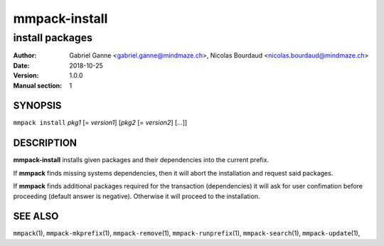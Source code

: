 ===============
mmpack-install
===============

----------------
install packages
----------------

:Author: Gabriel Ganne <gabriel.ganne@mindmaze.ch>,
         Nicolas Bourdaud <nicolas.bourdaud@mindmaze.ch>
:Date: 2018-10-25
:Version: 1.0.0
:Manual section: 1

SYNOPSIS
========

``mmpack install`` *pkg1* [= *version1*] [*pkg2* [= *version2*] [...]]

DESCRIPTION
===========
**mmpack-install** installs given packages and their dependencies into the
current prefix.

If **mmpack** finds missing systems dependencies, then it will abort the
installation and request said packages.

If **mmpack** finds additional packages required for the transaction
(dependencies) it will ask for user confimation before proceeding (default
answer is negative). Otherwise it will proceed to the installation.


SEE ALSO
========
``mmpack``\(1),
``mmpack-mkprefix``\(1),
``mmpack-remove``\(1),
``mmpack-runprefix``\(1),
``mmpack-search``\(1),
``mmpack-update``\(1),
